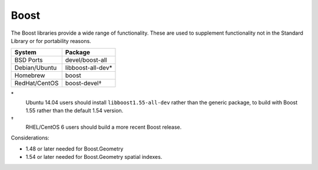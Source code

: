 .. _pkg_boost:

Boost
-----

The Boost libraries provide a wide range of functionality.  These are
used to supplement functionality not in the Standard Library or for
portability reasons.

+------------------+-------------------+
| System           | Package           |
+==================+===================+
| BSD Ports        | devel/boost-all   |
+------------------+-------------------+
| Debian/Ubuntu    | libboost-all-dev* |
+------------------+-------------------+
| Homebrew         | boost             |
+------------------+-------------------+
| RedHat/CentOS    | boost-devel†      |
+------------------+-------------------+

\*
  Ubuntu 14.04 users should install ``libboost1.55-all-dev`` rather
  than the generic package, to build with Boost 1.55 rather than the
  default 1.54 version.

†
  RHEL/CentOS 6 users should build a more recent Boost release.

Considerations:

- 1.48 or later needed for Boost.Geometry
- 1.54 or later needed for Boost.Geometry spatial indexes.
